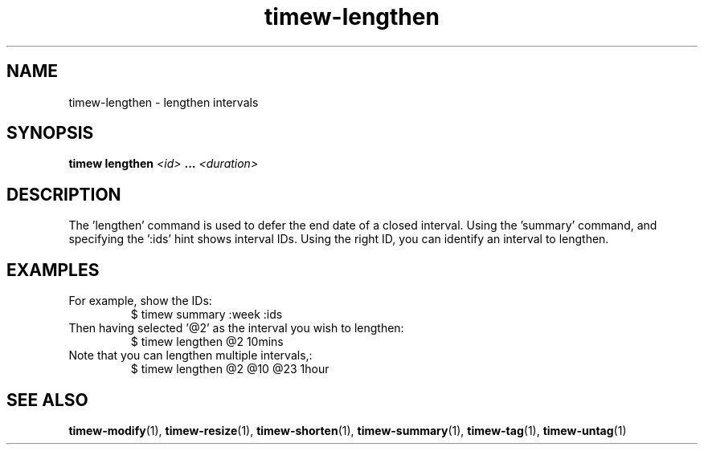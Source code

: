 .TH timew-lengthen 1 "2019-11-20" "timew 1.2.0" "User Manuals"
.
.SH NAME
timew-lengthen \- lengthen intervals
.
.SH SYNOPSIS
.B timew lengthen
.I <id>
.B ...
.I <duration>
.
.SH DESCRIPTION
The 'lengthen' command is used to defer the end date of a closed interval.
Using the 'summary' command, and specifying the ':ids' hint shows interval IDs.
Using the right ID, you can identify an interval to lengthen.
.
.SH EXAMPLES
For example, show the IDs:
.RS
$ timew summary :week :ids
.RE
Then having selected '@2' as the interval you wish to lengthen:
.RS
$ timew lengthen @2 10mins
.RE
Note that you can lengthen multiple intervals,:
.RS
$ timew lengthen @2 @10 @23 1hour
.RE
.
.SH "SEE ALSO"
.BR timew-modify (1),
.BR timew-resize (1),
.BR timew-shorten (1),
.BR timew-summary (1),
.BR timew-tag (1),
.BR timew-untag (1)
